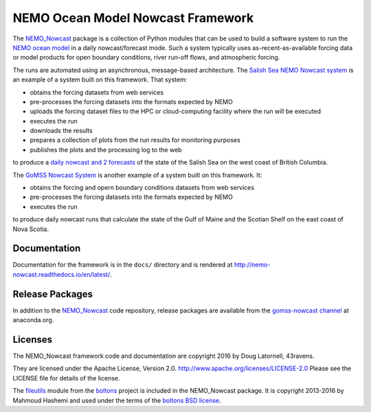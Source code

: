 **********************************
NEMO Ocean Model Nowcast Framework
**********************************

The `NEMO_Nowcast`_ package is a collection of Python modules that can be used to build a software system to run the `NEMO ocean model`_ in a daily nowcast/forecast mode.
Such a system typically uses as-recent-as-available
forcing data or model products for open boundary conditions,
river run-off flows,
and atmospheric forcing.

.. _NEMO_Nowcast: https://anaconda.org/GoMSS-Nowcast/nemo_nowcast
.. _NEMO ocean model: http://www.nemo-ocean.eu/

The runs are automated using an asynchronous,
message-based architecture.
The `Salish Sea NEMO Nowcast system`_ is an example of a system built on this framework.
That system:

* obtains the forcing datasets from web services
* pre-processes the forcing datasets into the formats expected by NEMO
* uploads the forcing dataset files to the HPC or cloud-computing facility where the run will be executed
* executes the run
* downloads the results
* prepares a collection of plots from the run results for monitoring purposes
* publishes the plots and the processing log to the web

to produce a `daily nowcast and 2 forecasts`_ of the state of the Salish Sea on the west coast of British Columbia.

.. _Salish Sea NEMO Nowcast system: https://salishsea-nowcast.readthedocs.io/en/latest/
.. _daily nowcast and 2 forecasts: https://salishsea.eos.ubc.ca/nemo/results/index.html

The `GoMSS Nowcast System`_ is another example of a system built on this framework.
It:

* obtains the forcing and opern boundary conditions datasets from web services
* pre-processes the forcing datasets into the formats expected by NEMO
* executes the run

to produce daily nowcast runs that calculate the state of the Gulf of Maine and the Scotian Shelf on the east coast of Nova Scotia.

.. _GoMSS Nowcast System: http://gomss-nowcast-system.readthedocs.io/en/latest/index.html


Documentation
=============

Documentation for the framework is in the ``docs/`` directory and is rendered at http://nemo-nowcast.readthedocs.io/en/latest/.

.. image:: https://readthedocs.org/projects/nemo-nowcast/badge/?version=latest
    :target: http://nemo-nowcast.readthedocs.io/en/latest/?badge=latest
    :alt: Documentation Build Status


Release Packages
================

In addition to the `NEMO_Nowcast`_ code repository,
release packages are available from the `gomss-nowcast channel`_ at anaconda.org.

.. _gomss-nowcast channel: https://anaconda.org/GoMSS-Nowcast/repo

.. image:: https://anaconda.org/gomss-nowcast/nemo_nowcast/badges/installer/conda.svg
    :target: https://anaconda.org/gomss-nowcast/repo
    :alt: Install with Conda

.. image:: https://anaconda.org/gomss-nowcast/nemo_nowcast/badges/downloads.svg
    :target: https://anaconda.org/GoMSS-Nowcast/nemo_nowcast
    :alt: Install latest release



Licenses
========

The NEMO_Nowcast framework code and documentation are copyright 2016 by Doug Latornell, 43ravens.

They are licensed under the Apache License, Version 2.0.
http://www.apache.org/licenses/LICENSE-2.0
Please see the LICENSE file for details of the license.

The `fileutils`_ module from the `boltons`_ project is included in the NEMO_Nowcast package.
It is copyright 2013-2016 by Mahmoud Hashemi and used under the terms of the `boltons BSD license`_.

.. _fileutils: https://boltons.readthedocs.io/en/latest/fileutils.html
.. _boltons: https://pypi.python.org/pypi/boltons
.. _boltons BSD license: https://github.com/mahmoud/boltons/blob/master/LICENSE
